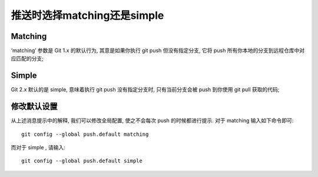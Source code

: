 =============================
推送时选择matching还是simple
=============================

Matching
-----------------------------

‘matching’ 参数是 Git 1.x 的默认行为, 其意是如果你执行 git push 但没有指定分支,
它将 push 所有你本地的分支到远程仓库中对应匹配的分支;

Simple
-----------------------------

Git 2.x 默认的是 simple, 意味着执行 git push 没有指定分支时, 
只有当前分支会被 push 到你使用 git pull 获取的代码;

修改默认设置
------------------------------

从上述消息提示中的解释, 我们可以修改全局配置, 使之不会每次 push 的时候都进行提示.
对于 matching 输入如下命令即可:

::

  git config --global push.default matching


而对于 simple , 请输入:

::

  git config --global push.default simple

